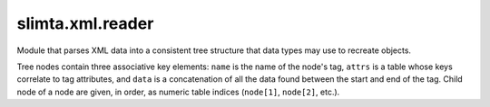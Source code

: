 
slimta.xml.reader
====================

.. module:: slimta.xml.reader

Module that parses XML data into a consistent tree structure that data types may
use to recreate objects.

Tree nodes contain three associative key elements: ``name`` is the name of the
node's tag, ``attrs`` is a table whose keys correlate to tag attributes, and
``data`` is a concatenation of all the data found between the start and end of
the tag. Child node of a node are given, in order, as numeric table indices
(``node[1]``, ``node[2]``, etc.).

.. function:: new()

   Creates a new :mod:`slimta.xml.reader` object.

   :return: new :mod:`slimta.xml.reader` object.

.. function:: parse_xml(self, data)

   Parses the given XML data into a tree structure, returning the root node.
   Traversing the tree from the root node provides access to all the data
   contained in the original XML.

   :param self: :mod:`slimta.xml.reader` object.
   :param data: the XML data to parse.
   :return: the root node of the tree structure.

